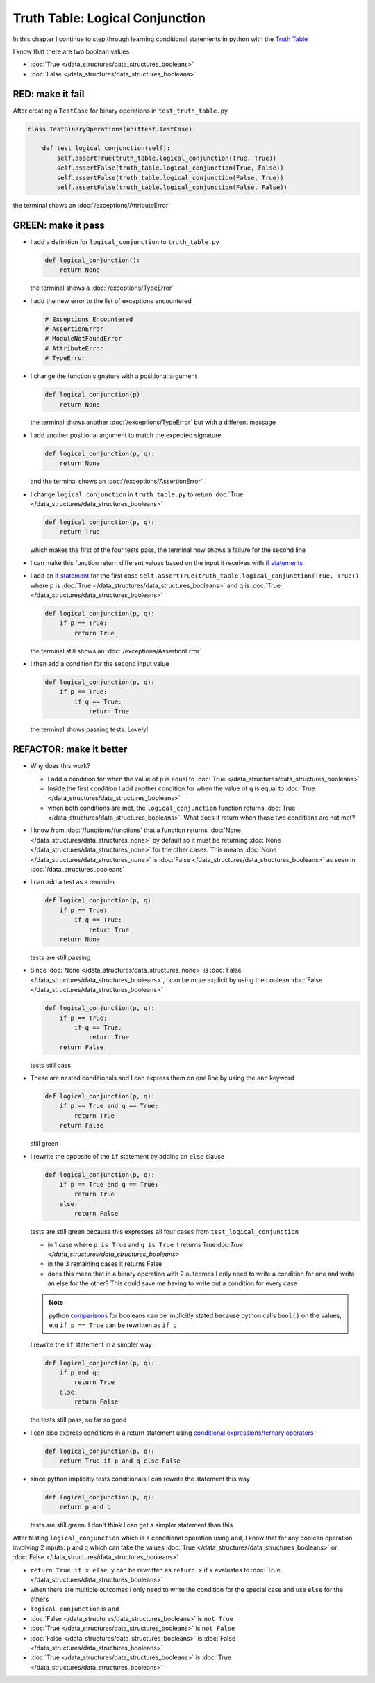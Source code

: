 
Truth Table: Logical Conjunction
================================

In this chapter I continue to step through learning conditional statements in python with the `Truth Table <https://en.wikipedia.org/wiki/Truth_table>`_

I know that there are two boolean values

* :doc:`True </data_structures/data_structures_booleans>`
* :doc:`False </data_structures/data_structures_booleans>`


RED: make it fail
^^^^^^^^^^^^^^^^^

After creating a ``TestCase`` for binary operations in ``test_truth_table.py``

.. code-block:: python

  class TestBinaryOperations(unittest.TestCase):

      def test_logical_conjunction(self):
          self.assertTrue(truth_table.logical_conjunction(True, True))
          self.assertFalse(truth_table.logical_conjunction(True, False))
          self.assertFalse(truth_table.logical_conjunction(False, True))
          self.assertFalse(truth_table.logical_conjunction(False, False))

the terminal shows an :doc:`/exceptions/AttributeError`

GREEN: make it pass
^^^^^^^^^^^^^^^^^^^

* I add a definition for ``logical_conjunction`` to ``truth_table.py``

  .. code-block:: python

    def logical_conjunction():
        return None

  the terminal shows a :doc:`/exceptions/TypeError`
* I add the new error to the list of exceptions encountered

  .. code-block:: python

    # Exceptions Encountered
    # AssertionError
    # ModuleNotFoundError
    # AttributeError
    # TypeError

* I change the function signature with a positional argument

  .. code-block:: python

    def logical_conjunction(p):
        return None

  the terminal shows another :doc:`/exceptions/TypeError` but with a different message
* I add another positional argument to match the expected signature

  .. code-block:: python

    def logical_conjunction(p, q):
        return None

  and the terminal shows an :doc:`/exceptions/AssertionError`
* I change ``logical_conjunction`` in ``truth_table.py`` to return :doc:`True </data_structures/data_structures_booleans>`

  .. code-block:: python

    def logical_conjunction(p, q):
        return True

  which makes the first of the four tests pass, the terminal now shows a failure for the second line
* I can make this function return different values based on the input it receives with `if statements <https://docs.python.org/3/tutorial/controlflow.html?highlight=statement#if-statements>`_
* I add an `if statement <https://docs.python.org/3/reference/compound_stmts.html?highlight=return%20true#the-if-statement>`_ for the first case ``self.assertTrue(truth_table.logical_conjunction(True, True))`` where p is :doc:`True </data_structures/data_structures_booleans>` and q is :doc:`True </data_structures/data_structures_booleans>`

  .. code-block:: python

    def logical_conjunction(p, q):
        if p == True:
            return True

  the terminal still shows an :doc:`/exceptions/AssertionError`
* I then add a condition for the second input value

  .. code-block:: python

    def logical_conjunction(p, q):
        if p == True:
            if q == True:
                return True

  the terminal shows passing tests. Lovely!

REFACTOR: make it better
^^^^^^^^^^^^^^^^^^^^^^^^

* Why does this work?

  - I add a condition for when the value of ``p`` is equal to :doc:`True </data_structures/data_structures_booleans>`
  - Inside the first condition I add another condition for when the value of ``q`` is equal to :doc:`True </data_structures/data_structures_booleans>`
  - when both conditions are met, the ``logical_conjunction`` function returns :doc:`True </data_structures/data_structures_booleans>`. What does it return when those two conditions are not met?

* I know from :doc:`/functions/functions` that a function returns :doc:`None </data_structures/data_structures_none>` by default so it must be returning :doc:`None </data_structures/data_structures_none>` for the other cases. This means :doc:`None </data_structures/data_structures_none>` is :doc:`False </data_structures/data_structures_booleans>` as seen in :doc:`/data_structures_booleans`
* I can add a test as a reminder

  .. code-block:: python

      def logical_conjunction(p, q):
          if p == True:
              if q == True:
                  return True
          return None

  tests are still passing
* Since :doc:`None </data_structures/data_structures_none>` is :doc:`False </data_structures/data_structures_booleans>`, I can be more explicit by using the boolean :doc:`False </data_structures/data_structures_booleans>`

  .. code-block:: python

    def logical_conjunction(p, q):
        if p == True:
            if q == True:
                return True
        return False

  tests still pass

* These are nested conditionals and I can express them on one line by using the ``and`` keyword

  .. code-block:: python

    def logical_conjunction(p, q):
        if p == True and q == True:
            return True
        return False

  still green
* I rewrite the opposite of the ``if`` statement by adding an ``else`` clause

  .. code-block:: python

    def logical_conjunction(p, q):
        if p == True and q == True:
            return True
        else:
            return False

  tests are still green because this expresses all four cases from ``test_logical_conjunction``

  - in 1 case where ``p is True`` and ``q is True`` it returns True:doc:`True </data_structures/data_structures_booleans>`
  - in the 3 remaining cases it returns False
  - does this mean that in a binary operation with 2 outcomes I only need to write a condition for one and write an else for the other? This could save me having to write out a condition for every case

  .. note::

    python `comparisons <https://docs.python.org/3/reference/expressions.html?highlight=ternary%20conditional#comparisons>`_ for booleans can be implicitly stated because python calls ``bool()`` on the values, e.g ``if p == True`` can be rewritten as ``if p``

  I rewrite the ``if`` statement in a simpler way

  .. code-block:: python

    def logical_conjunction(p, q):
        if p and q:
            return True
        else:
            return False

  the tests still pass, so far so good
* I can also express conditions in a return statement using `conditional expressions/ternary operators <https://docs.python.org/3/reference/expressions.html?highlight=ternary%20conditional#conditional-expressions>`_

  .. code-block:: python

    def logical_conjunction(p, q):
        return True if p and q else False

* since python implicitly tests conditionals I can rewrite the statement this way

  .. code-block:: python

    def logical_conjunction(p, q):
        return p and q

  tests are still green. I don't think I can get a simpler statement than this

After testing ``logical_conjunction`` which is a conditional operation using ``and``, I know that for any boolean operation involving 2 inputs: ``p`` and ``q`` which can take the values :doc:`True </data_structures/data_structures_booleans>` or :doc:`False </data_structures/data_structures_booleans>`


* ``return True if x else y`` can be rewritten as ``return x`` if ``x`` evaluates to :doc:`True </data_structures/data_structures_booleans>`
* when there are multiple outcomes I only need to write the condition for the special case and use ``else`` for the others
* ``logical conjunction`` is ``and``
* :doc:`False </data_structures/data_structures_booleans>` is ``not True``
* :doc:`True </data_structures/data_structures_booleans>` is ``not False``
* :doc:`False </data_structures/data_structures_booleans>` is :doc:`False </data_structures/data_structures_booleans>`
* :doc:`True </data_structures/data_structures_booleans>` is :doc:`True </data_structures/data_structures_booleans>`